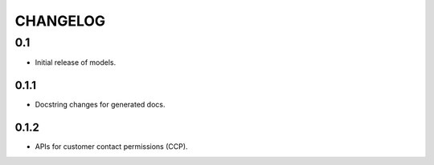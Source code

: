 =========
CHANGELOG
=========

0.1
-------

* Initial release of models.

0.1.1
~~~~~

* Docstring changes for generated docs.

0.1.2
~~~~~

* APIs for customer contact permissions (CCP).
